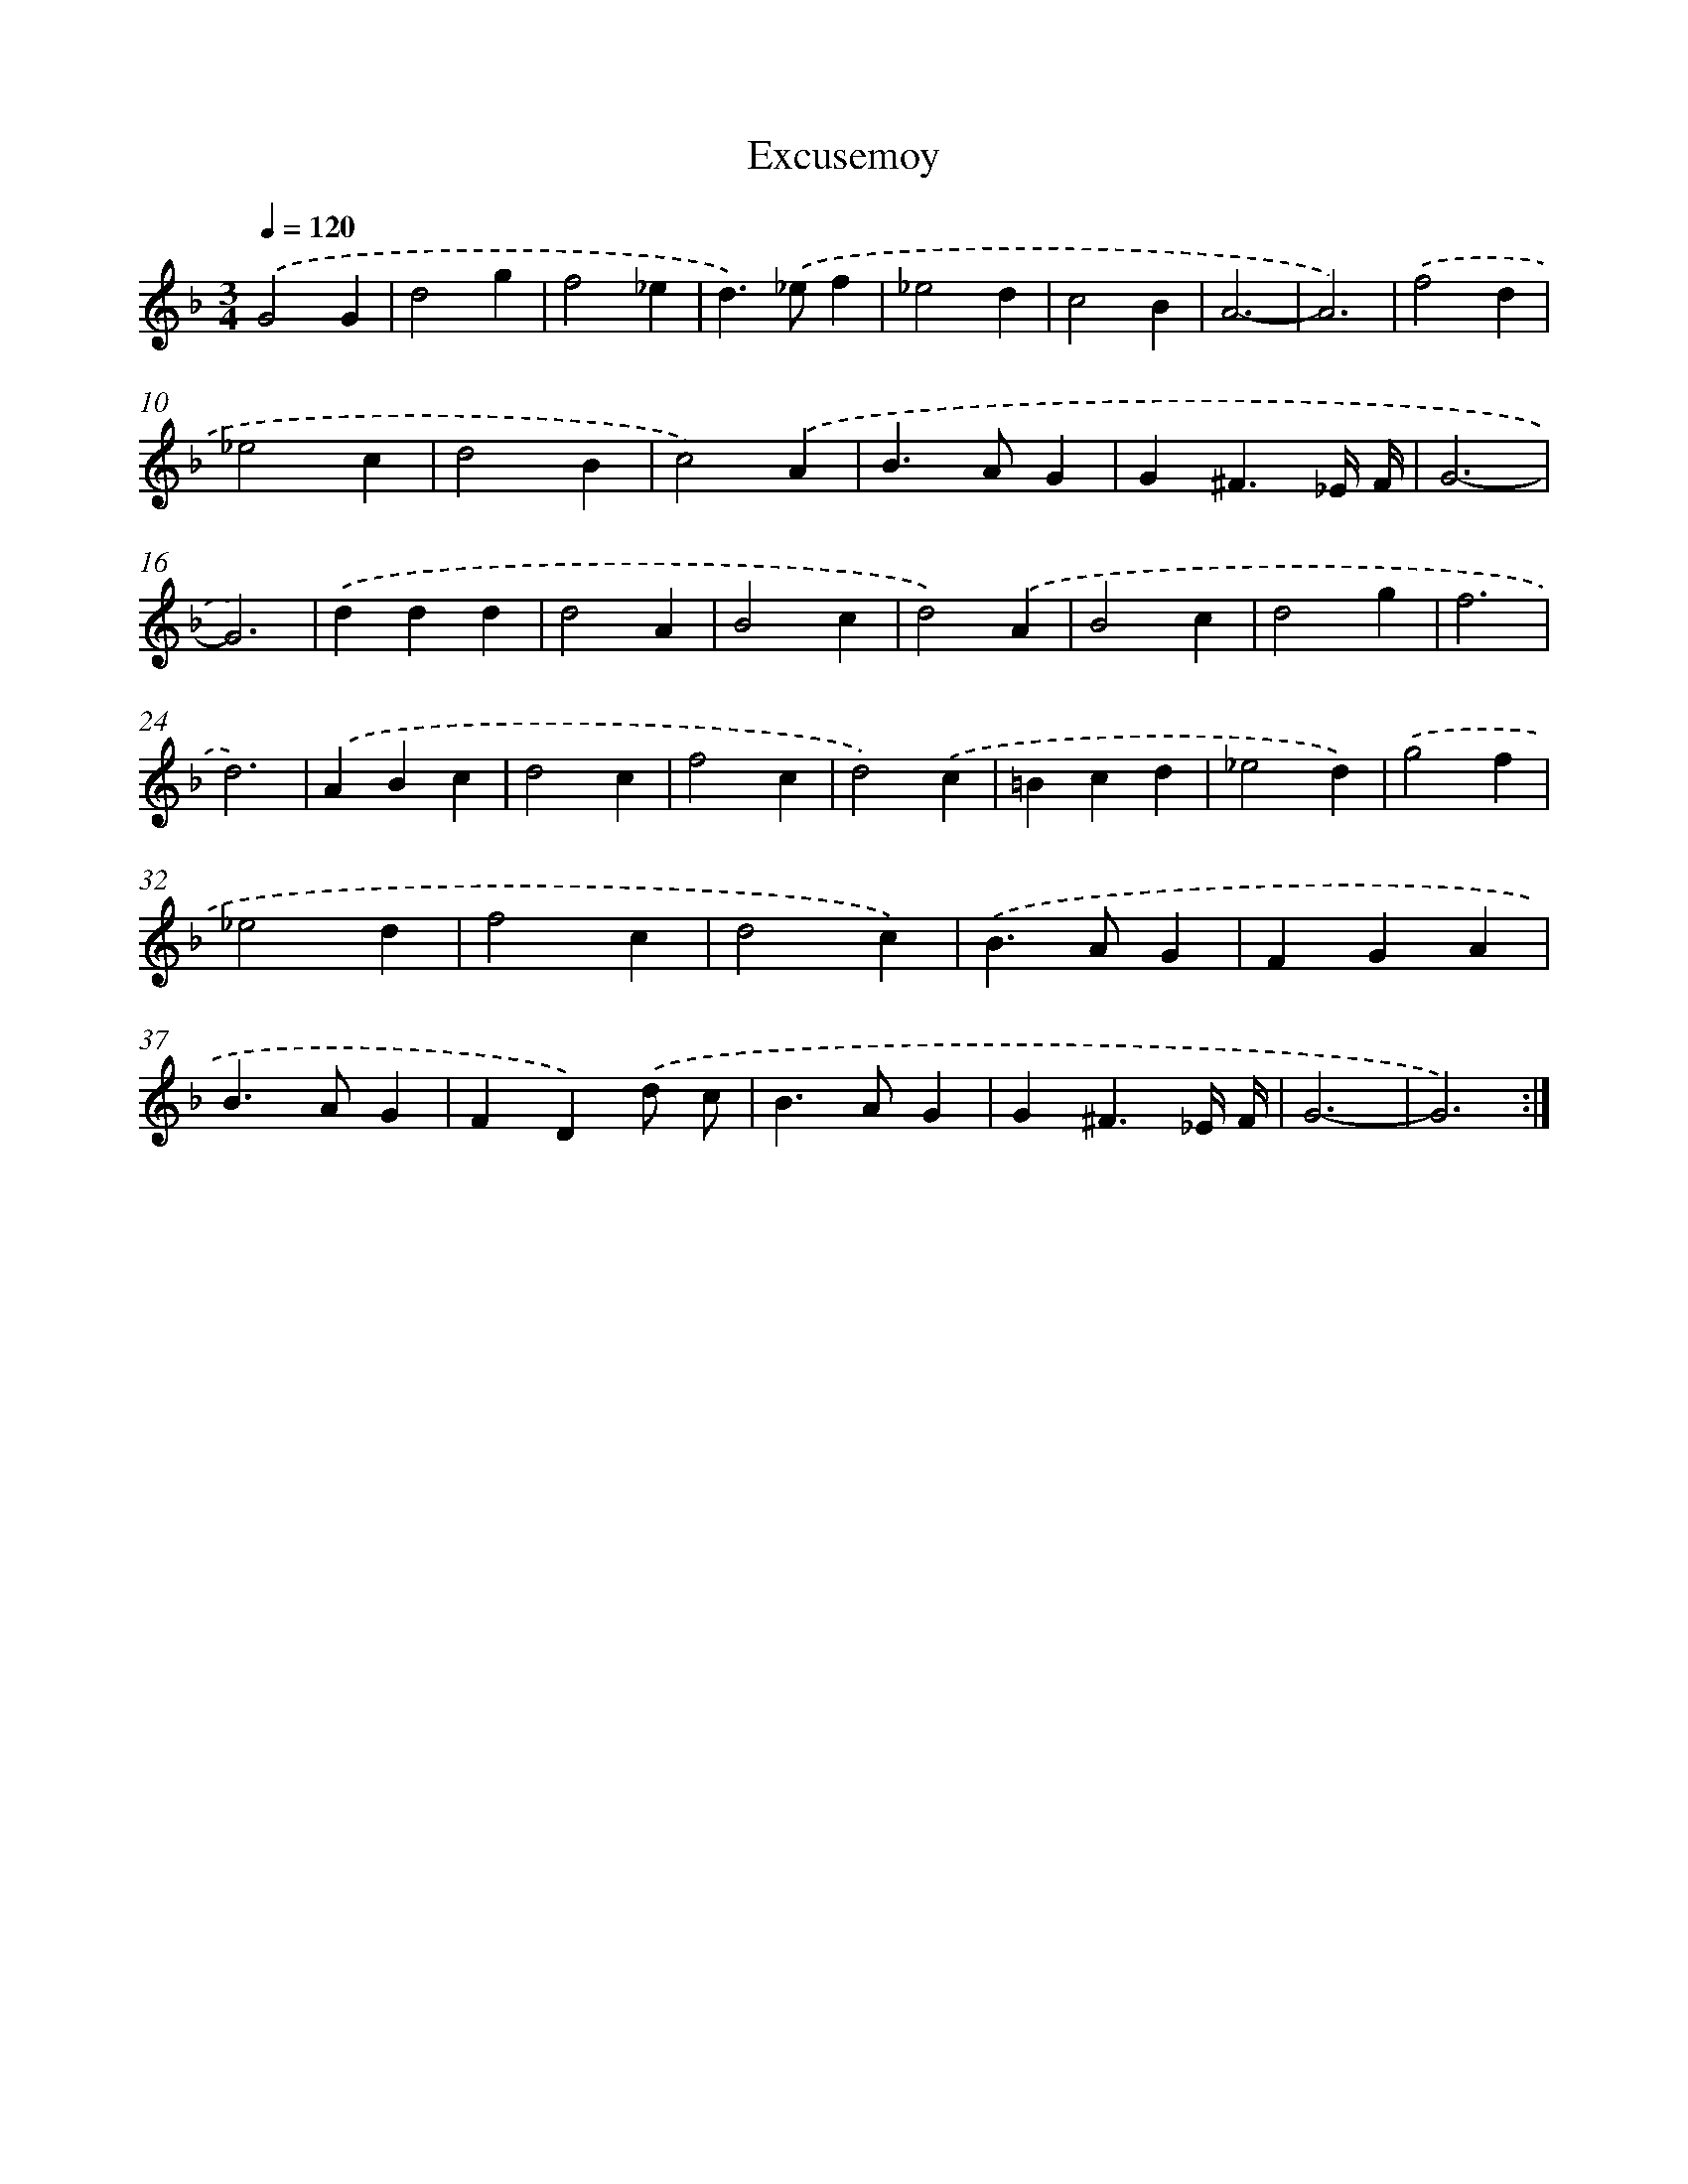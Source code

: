 X: 439
T: Excusemoy
%%abc-version 2.0
%%abcx-abcm2ps-target-version 5.9.1 (29 Sep 2008)
%%abc-creator hum2abc beta
%%abcx-conversion-date 2018/11/01 14:35:33
%%humdrum-veritas 2555144157
%%humdrum-veritas-data 2552301173
%%continueall 1
%%barnumbers 0
L: 1/4
M: 3/4
Q: 1/4=120
K: F clef=treble
.('G2G |
d2g |
f2_e |
d>).('_ef |
_e2d |
c2B |
A3- |
A3) |
.('f2d |
_e2c |
d2B |
c2).('A |
B>AG |
G^F3/_E// F// |
G3- |
G3) |
.('ddd |
d2A |
B2c |
d2).('A |
B2c |
d2g |
f3 |
d3) |
.('ABc |
d2c |
f2c |
d2).('c |
=Bcd |
_e2d) |
.('g2f |
_e2d |
f2c |
d2c) |
.('B>AG |
FGA |
B>AG |
FD).('d/ c/ |
B>AG |
G^F3/_E// F// |
G3- |
G3) :|]
